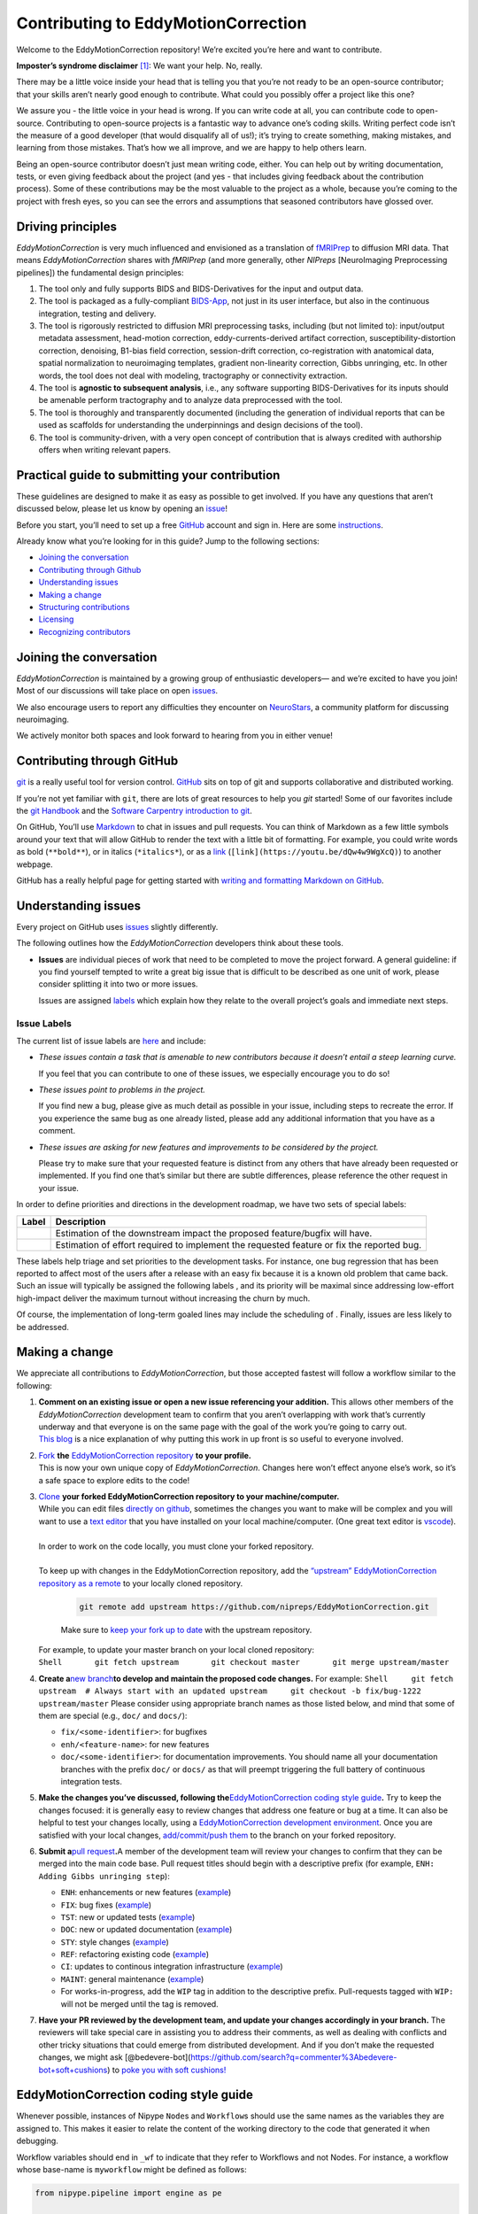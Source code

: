 Contributing to EddyMotionCorrection
====================================

Welcome to the EddyMotionCorrection repository! We’re excited you’re
here and want to contribute.

**Imposter’s syndrome disclaimer**\  [1]_: We want your help. No,
really.

There may be a little voice inside your head that is telling you that
you’re not ready to be an open-source contributor; that your skills
aren’t nearly good enough to contribute. What could you possibly offer a
project like this one?

We assure you - the little voice in your head is wrong. If you can write
code at all, you can contribute code to open-source. Contributing to
open-source projects is a fantastic way to advance one’s coding skills.
Writing perfect code isn’t the measure of a good developer (that would
disqualify all of us!); it’s trying to create something, making
mistakes, and learning from those mistakes. That’s how we all improve,
and we are happy to help others learn.

Being an open-source contributor doesn’t just mean writing code, either.
You can help out by writing documentation, tests, or even giving
feedback about the project (and yes - that includes giving feedback
about the contribution process). Some of these contributions may be the
most valuable to the project as a whole, because you’re coming to the
project with fresh eyes, so you can see the errors and assumptions that
seasoned contributors have glossed over.

Driving principles
------------------

*EddyMotionCorrection* is very much influenced and envisioned as a
translation of `fMRIPrep <http://fmriprep.org>`__ to diffusion MRI data.
That means *EddyMotionCorrection* shares with *fMRIPrep* (and more
generally, other *NIPreps* [NeuroImaging Preprocessing pipelines]) the
fundamental design principles:

1. The tool only and fully supports BIDS and BIDS-Derivatives for the
   input and output data.
2. The tool is packaged as a fully-compliant
   `BIDS-App <https://bids-apps.neuroimaging.io>`__, not just in its
   user interface, but also in the continuous integration, testing and
   delivery.
3. The tool is rigorously restricted to diffusion MRI preprocessing
   tasks, including (but not limited to): input/output metadata
   assessment, head-motion correction, eddy-currents-derived artifact
   correction, susceptibility-distortion correction, denoising, B1-bias
   field correction, session-drift correction, co-registration with
   anatomical data, spatial normalization to neuroimaging templates,
   gradient non-linearity correction, Gibbs unringing, etc. In other
   words, the tool does not deal with modeling, tractography or
   connectivity extraction.
4. The tool is **agnostic to subsequent analysis**, i.e., any software
   supporting BIDS-Derivatives for its inputs should be amenable perform
   tractography and to analyze data preprocessed with the tool.
5. The tool is thoroughly and transparently documented (including the
   generation of individual reports that can be used as scaffolds for
   understanding the underpinnings and design decisions of the tool).
6. The tool is community-driven, with a very open concept of
   contribution that is always credited with authorship offers when
   writing relevant papers.

Practical guide to submitting your contribution
-----------------------------------------------

These guidelines are designed to make it as easy as possible to get
involved. If you have any questions that aren’t discussed below, please
let us know by opening an
`issue <https://github.com/nipreps/EddyMotionCorrection/issues>`__!

Before you start, you’ll need to set up a free
`GitHub <https://github.com/>`__ account and sign in. Here are some
`instructions <https://help.github.com/articles/signing-up-for-a-new-github-account>`__.

Already know what you’re looking for in this guide? Jump to the
following sections:

-  `Joining the conversation <#joining-the-conversation>`__
-  `Contributing through Github <#contributing-through-github>`__
-  `Understanding issues <#understanding-issues>`__
-  `Making a change <#making-a-change>`__
-  `Structuring
   contributions <#EddyMotionCorrection-coding-style-guide>`__
-  `Licensing <#licensing>`__
-  `Recognizing contributors <#recognizing-contributions>`__

Joining the conversation
------------------------

*EddyMotionCorrection* is maintained by a growing group of enthusiastic
developers— and we’re excited to have you join! Most of our discussions
will take place on open
`issues <https://github.com/nipreps/EddyMotionCorrection/issues>`__.

We also encourage users to report any difficulties they encounter on
`NeuroStars <https://neurostars.org/tags/EddyMotionCorrection>`__, a
community platform for discussing neuroimaging.

We actively monitor both spaces and look forward to hearing from you in
either venue!

Contributing through GitHub
---------------------------

`git <https://git-scm.com/>`__ is a really useful tool for version
control. `GitHub <https://github.com/>`__ sits on top of git and
supports collaborative and distributed working.

If you’re not yet familiar with ``git``, there are lots of great
resources to help you *git* started! Some of our favorites include the
`git Handbook <https://guides.github.com/introduction/git-handbook/>`__
and the `Software Carpentry introduction to
git <http://swcarpentry.github.io/git-novice/>`__.

On GitHub, You’ll use
`Markdown <https://daringfireball.net/projects/markdown>`__ to chat in
issues and pull requests. You can think of Markdown as a few little
symbols around your text that will allow GitHub to render the text with
a little bit of formatting. For example, you could write words as bold
(``**bold**``), or in italics (``*italics*``), or as a
`link <https://www.youtube.com/watch?v=dQw4w9WgXcQ>`__
(``[link](https://youtu.be/dQw4w9WgXcQ)``) to another webpage.

GitHub has a really helpful page for getting started with `writing and
formatting Markdown on
GitHub <https://help.github.com/articles/getting-started-with-writing-and-formatting-on-github>`__.

Understanding issues
--------------------

Every project on GitHub uses
`issues <https://github.com/nipreps/EddyMotionCorrection/issues>`__
slightly differently.

The following outlines how the *EddyMotionCorrection* developers think
about these tools.

-  **Issues** are individual pieces of work that need to be completed to
   move the project forward. A general guideline: if you find yourself
   tempted to write a great big issue that is difficult to be described
   as one unit of work, please consider splitting it into two or more
   issues.

   Issues are assigned `labels <#issue-labels>`__ which explain how they
   relate to the overall project’s goals and immediate next steps.

Issue Labels
~~~~~~~~~~~~

The current list of issue labels are
`here <https://github.com/nipreps/EddyMotionCorrection/labels>`__ and
include:

-  |Good first issue| *These issues contain a task that is amenable to
   new contributors because it doesn’t entail a steep learning curve.*

   If you feel that you can contribute to one of these issues, we
   especially encourage you to do so!

-  |Bug| *These issues point to problems in the project.*

   If you find new a bug, please give as much detail as possible in your
   issue, including steps to recreate the error. If you experience the
   same bug as one already listed, please add any additional information
   that you have as a comment.

-  |Enhancement| *These issues are asking for new features and
   improvements to be considered by the project.*

   Please try to make sure that your requested feature is distinct from
   any others that have already been requested or implemented. If you
   find one that’s similar but there are subtle differences, please
   reference the other request in your issue.

In order to define priorities and directions in the development roadmap,
we have two sets of special labels:

+-----------------------------------+------------------------------------------------------------------------------------------+
| Label                             | Description                                                                              |
+===================================+==========================================================================================+
| | |GitHub labels - impact: high|  | Estimation of the downstream impact the proposed feature/bugfix will have.               |
| | |GitHub labels - impact: medium||                                                                                          |
| | |GitHub labels - impact: low|   |                                                                                          |
+-----------------------------------+------------------------------------------------------------------------------------------+
| | |GitHub labels - effort: high|  | Estimation of effort required to implement the requested feature or fix the reported bug.|
| | |GitHub labels - effort: medium||                                                                                          |
| | |GitHub labels - effort: low|   |                                                                                          |
+-----------------------------------+------------------------------------------------------------------------------------------+

These labels help triage and set priorities to the development tasks.
For instance, one bug regression that has been reported to affect most
of the users after a release with an easy fix because it is a known old
problem that came back. Such an issue will typically be assigned the
following labels |GitHub labels - bug| |GitHub labels - impact: high| |GitHub labels - effort: low|, and
its priority will be maximal since addressing low-effort high-impact
deliver the maximum turnout without increasing the churn by much.

Of course, the implementation of long-term goaled lines may include the
scheduling of |GitHub labels - impact: medium| |GitHub labels - effort: high|. Finally, |GitHub labels - impact: low|
|GitHub labels - effort: high| issues are less likely to be addressed.

Making a change
---------------

We appreciate all contributions to *EddyMotionCorrection*, but those
accepted fastest will follow a workflow similar to the following:

1. | **Comment on an existing issue or open a new issue referencing your
     addition.**\  This allows other members of the *EddyMotionCorrection*
     development team to confirm that you aren’t overlapping with work
     that’s currently underway and that everyone is on the same page with
     the goal of the work you’re going to carry out. 
   | `This blog <https://www.igvita.com/2011/12/19/dont-push-your-pull-requests/>`__
     is a nice explanation of why putting this work in up front is so
     useful to everyone involved.

2. | `Fork <https://help.github.com/articles/fork-a-repo/>`__\  **the** \ `EddyMotionCorrection
     repository <https://github.com/nipreps/EddyMotionCorrection>`__\  **to
     your profile.**\  
   | This is now your own unique copy of *EddyMotionCorrection*. Changes here won’t effect anyone else’s work,
     so it’s a safe space to explore edits to the code!

3. | `Clone <https://help.github.com/articles/cloning-a-repository>`__\  **your
     forked EddyMotionCorrection repository to your machine/computer.**\  
   | While you can edit files `directly on github <https://help.github.com/articles/editing-files-in-your-repository>`__,
     sometimes the changes you want to make will be complex and you will
     want to use a `text editor <https://en.wikipedia.org/wiki/Text_editor>`__ that you have
     installed on your local machine/computer. (One great text editor is
     `vscode <https://code.visualstudio.com/>`__).
   |
   | In order to work on the code locally, you must clone your forked
     repository.
   |
   | To keep up with changes in the EddyMotionCorrection repository, add
     the `“upstream” EddyMotionCorrection repository as a
     remote <https://help.github.com/articles/configuring-a-remote-for-a-fork>`__
     to your locally cloned repository.

     .. code-block:: bash
      
       git remote add upstream https://github.com/nipreps/EddyMotionCorrection.git
     
     Make sure to `keep your fork up to
     date <https://help.github.com/articles/syncing-a-fork/>`__ with the
     upstream repository.
   | For example, to update your master branch on your local cloned
     repository:
   | ``Shell       git fetch upstream       git checkout master       git merge upstream/master``

4. **Create a**\ `new
   branch <https://help.github.com/articles/creating-and-deleting-branches-within-your-repository/>`__\ **to
   develop and maintain the proposed code changes.**\  For example:
   ``Shell     git fetch upstream  # Always start with an updated upstream     git checkout -b fix/bug-1222 upstream/master``
   Please consider using appropriate branch names as those listed below,
   and mind that some of them are special (e.g., ``doc/`` and
   ``docs/``):

   -  ``fix/<some-identifier>``: for bugfixes
   -  ``enh/<feature-name>``: for new features
   -  ``doc/<some-identifier>``: for documentation improvements. You
      should name all your documentation branches with the prefix
      ``doc/`` or ``docs/`` as that will preempt triggering the full
      battery of continuous integration tests.

5. **Make the changes you’ve discussed, following
   the**\ `EddyMotionCorrection coding style
   guide <#EddyMotionCorrection-coding-style-guide>`__\ **.**\  Try to
   keep the changes focused: it is generally easy to review changes that
   address one feature or bug at a time. It can also be helpful to test
   your changes locally, using a `EddyMotionCorrection development
   environment <https://EddyMotionCorrection.readthedocs.io/en/latest/contributors.html>`__.
   Once you are satisfied with your local changes, `add/commit/push
   them <https://help.github.com/articles/adding-a-file-to-a-repository-using-the-command-line>`__
   to the branch on your forked repository.

6. **Submit a**\ `pull
   request <https://help.github.com/articles/creating-a-pull-request-from-a-fork>`__\ **.**\ 
   A member of the development team will review your changes to confirm
   that they can be merged into the main code base. Pull request titles
   should begin with a descriptive prefix (for example,
   ``ENH: Adding Gibbs unringing step``):

   -  ``ENH``: enhancements or new features
      (`example <https://github.com/poldracklab/fmriprep/pull/1508>`__)
   -  ``FIX``: bug fixes
      (`example <https://github.com/poldracklab/fmriprep/pull/1378>`__)
   -  ``TST``: new or updated tests
      (`example <https://github.com/poldracklab/fmriprep/pull/1098>`__)
   -  ``DOC``: new or updated documentation
      (`example <https://github.com/poldracklab/fmriprep/pull/1515>`__)
   -  ``STY``: style changes
      (`example <https://github.com/poldracklab/fmriprep/pull/675>`__)
   -  ``REF``: refactoring existing code
      (`example <https://github.com/poldracklab/fmriprep/pull/816>`__)
   -  ``CI``: updates to continous integration infrastructure
      (`example <https://github.com/poldracklab/fmriprep/pull/1048>`__)
   -  ``MAINT``: general maintenance
      (`example <https://github.com/poldracklab/fmriprep/pull/1239>`__)
   -  For works-in-progress, add the ``WIP`` tag in addition to the
      descriptive prefix. Pull-requests tagged with ``WIP:`` will not be
      merged until the tag is removed.

7. **Have your PR reviewed by the development team, and update your
   changes accordingly in your branch.**\  The reviewers will take
   special care in assisting you to address their comments, as well as
   dealing with conflicts and other tricky situations that could emerge
   from distributed development. And if you don’t make the requested
   changes, we might ask
   [@bedevere-bot](https://github.com/search?q=commenter%3Abedevere-bot+soft+cushions)
   to `poke you with soft
   cushions! <https://youtu.be/XnS49c9KZw8?t=1m7s>`__

EddyMotionCorrection coding style guide
---------------------------------------

Whenever possible, instances of Nipype ``Node``\ s and ``Workflow``\ s
should use the same names as the variables they are assigned to. This
makes it easier to relate the content of the working directory to the
code that generated it when debugging.

Workflow variables should end in ``_wf`` to indicate that they refer to
Workflows and not Nodes. For instance, a workflow whose base-name is
``myworkflow`` might be defined as follows:

.. code:: python

   from nipype.pipeline import engine as pe

   myworkflow_wf = pe.Workflow(name='myworkflow_wf')

If a workflow is generated by a function, the name of the function
should take the form ``init_<basename>_wf``:

.. code:: python

   def init_myworkflow_wf(name='myworkflow_wf):
       workflow = pe.Workflow(name=name)
       ...
       return workflow

   myworkflow_wf = init_workflow_wf(name='myworkflow_wf')

If multiple instances of the same workflow might be instantiated in the
same namespace, the workflow names and variables should include either a
numeric identifier or a one-word description, such as:

.. code:: python

   myworkflow0_wf = init_workflow_wf(name='myworkflow0_wf')
   myworkflow1_wf = init_workflow_wf(name='myworkflow1_wf')

   # or

   myworkflow_lh_wf = init_workflow_wf(name='myworkflow_lh_wf')
   myworkflow_rh_wf = init_workflow_wf(name='myworkflow_rh_wf')

Licensing
---------

*EddyMotionCorrection* is licensed under the Apache 2.0 license. By
contributing to *EddyMotionCorrection*, you acknowledge that any
contributions will be licensed under the same terms.

Recognizing contributions
-------------------------

We welcome and recognize all contributions from documentation to testing
to code development. You can see a list of current contributors in our
`zenodo
file <https://github.com/nipreps/EddyMotionCorrection/blob/master/.zenodo.json>`__.
If you are new to the project, don’t forget to add your name and
affiliation to the list of contributors there! Before every release, the
`zenodo
file <https://github.com/nipreps/EddyMotionCorrection/blob/master/.zenodo.json>`__
will be checked for new contributors, who will be invited again to add
their names to the file (just in case they missed the automated message
from our Welcome Bot). The `update
script <https://github.com/nipreps/EddyMotionCorrection/blob/master/.maintenance/update_zenodo.py>`__
will also sort creators and contributors by the relative size of their
contributions, as provided by the ``git-line-summary`` utility
distributed with the ``git-extras`` package. Last positions in both the
*creators* and *contributors* list will be reserved to the project
leaders. These special positions can be revised to add names by punctual
request and revised for removal and update of ordering in an scheduled
manner every two years. All the authors enlisted as *creators*
participate in the revision of modifications.

Creators
~~~~~~~~

Creators are contributors who *drive the project*. Examples of steering
activities that *drive the project* are: actively participating in the
follow-up meetings, helping in the design of the tool and definition of
the roadmap, providing resources (in the broad sense, including
funding), code-review, etc.

Contributors
~~~~~~~~~~~~

Contributors helped the project in any sense: writing code, writing
documentation, benchmarking modules of the tool, proposing new features,
helping improve the scientific rigor of implementations, giving out
support on the different communication channels
(`mattermost <https://mattermost.brainhack.org/brainhack/channels/EddyMotionCorrection>`__,
`NeuroStars <https://neurostars.org/tags/EddyMotionCorrection>`__,
`GitHub
issues <https://github.com/nipreps/EddyMotionCorrection/issues>`__,
etc.).

Publications
~~~~~~~~~~~~

Anyone listed as a *creator* or a *contributor* in the `zenodo
file <https://github.com/nipreps/EddyMotionCorrection/blob/master/.zenodo.json>`__
can start the submission process of a manuscript as first author. To
compose the author list, all the *creators* MUST be included (except for
those people who opt to drop-out) and all the *contributors* MUST be
invited to participate. First authorship(s) is (are) reserved for the
authors that originated and kept the initiative of submission and wrote
the manuscript. The ordering of the rest of the authors follows the
ordering criteria of the `zenodo
file <https://github.com/nipreps/EddyMotionCorrection/blob/master/.zenodo.json>`__,
with the difference that all the authors are pulled together in a unique
list (i.e., *creators* and *contributors* are treated equivalently).
*EddyMotionCorrection* and its community adheres to open science
principles, such that a pre-print should be posted on an adequate
archive service (e.g., `ArXiv <https://arxiv.org>`__ or
`BioRxiv <https://biorxiv.org>`__) prior publication.

Thank you!
----------

You’re awesome. :wave::smiley:

*— Based on contributing guidelines from
the*\ `STEMMRoleModels <https://github.com/KirstieJane/STEMMRoleModels>`__\ *project.*

.. [1]
   The imposter syndrome disclaimer was originally written by `Adrienne
   Lowe <https://github.com/adriennefriend>`__ for a `PyCon
   talk <https://www.youtube.com/watch?v=6Uj746j9Heo>`__, and was
   adapted based on its use in the README file for the `MetPy
   project <https://github.com/Unidata/MetPy>`__.

.. |Good first issue| image:: https://img.shields.io/github/labels/nipreps/EddyMotionCorrection/good%20first%20issue
   :target: https://github.com/nipreps/EddyMotionCorrection/labels/good%20first%20issue
.. |Bug| image:: https://img.shields.io/github/labels/nipreps/EddyMotionCorrection/bug
   :target: https://github.com/nipreps/EddyMotionCorrection/labels/bug
.. |Enhancement| image:: https://img.shields.io/github/labels/nipreps/EddyMotionCorrection/enhancement
   :target: https://github.com/nipreps/EddyMotionCorrection/labels/enhancement
.. |GitHub labels - impact: high| image:: https://img.shields.io/github/labels/nipreps/EddyMotionCorrection/impact%3A%20high
.. |GitHub labels - impact: medium| image:: https://img.shields.io/github/labels/nipreps/EddyMotionCorrection/impact%3A%20medium
.. |GitHub labels - impact: low| image:: https://img.shields.io/github/labels/nipreps/EddyMotionCorrection/impact%3A%20low
.. |GitHub labels - effort: high| image:: https://img.shields.io/github/labels/nipreps/EddyMotionCorrection/effort%3A%20high
.. |GitHub labels - effort: medium| image:: https://img.shields.io/github/labels/nipreps/EddyMotionCorrection/effort%3A%20medium
.. |GitHub labels - effort: low| image:: https://img.shields.io/github/labels/nipreps/EddyMotionCorrection/effort%3A%20low
.. |GitHub labels - bug| image:: https://img.shields.io/github/labels/nipreps/EddyMotionCorrection/bug